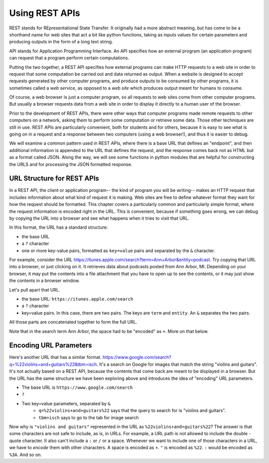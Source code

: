 ..  Copyright (C)  Paul Resnick.  Permission is granted to copy, distribute
    and/or modify this document under the terms of the GNU Free Documentation
    License, Version 1.3 or any later version published by the Free Software
    Foundation; with Invariant Sections being Forward, Prefaces, and
    Contributor List, no Front-Cover Texts, and no Back-Cover Texts.  A copy of
    the license is included in the section entitled "GNU Free Documentation
    License".

.. _rest_apis_chap: 

Using REST APIs
===============

REST stands for REpresentational State Transfer. It originally had a more abstract meaning, but has come to be a shorthand name for web sites that act a bit like python functions, taking as inputs values for certain parameters and producing outputs in the form of a long text string. 

API stands for Application Programming Interface. An API specifies how an external program (an application program) can request that a program perform certain computations.

Putting the two together, a REST API specifies how external programs can make HTTP requests to a web site in order to request that some computation be carried out and data returned as output. When a website is designed to accept requests generated by other computer programs, and produce outputs to be consumed by other programs, it is sometimes called a *web service*, as opposed to a *web site* which produces output meant for humans to consume.

Of course, a web browser is just a computer program, so all requests to web sites come from other computer programs. But usually a browser requests data from a web site in order to display it directly to a human user of the browser.

Prior to the development of REST APIs, there were other ways that computer programs made remote requests to other computers on a network, asking them to perform some computation or retrieve some data. Those other techniques are still in use. REST APIs are particularly convenient, both for students and for others, because it is easy to see what is going on in a request and a response between two computers (using a web browser!), and thus it is easier to debug.

We will examine a common pattern used in REST APIs, where there is a base URL that defines an "endpoint", and then additional information is appended to the URL that defines the request, and the response comes back not as HTML but as a format called JSON. Along the way, we will see some functions in python modules that are helpful for constructing the URLS and for processing the JSON formatted response.

.. _generating_request_urls:

URL Structure for REST APIs
---------------------------

In a REST API, the client or application program-- the kind of program you will be writing-- makes an HTTP request
that includes information about what kind of request it is making. Web sites are free to define whatever format
they want for how the request should be formatted. This chapter covers a particularly common and particularly
simple format, where the request information is encoded right in the URL. This is convenient, because if something
goes wrong, we can debug by copying the URL into a browser and see what happens when it tries to visit that URL.

In this format, the URL has a standard structure:

* the base URL
* a ``?`` character
* one or more key-value pairs, formatted as ``key=value`` pairs and separated by the ``&`` character.

For example, consider the URL `<https://itunes.apple.com/search?term=Ann+Arbor&entity=podcast>`_.
Try copying that URL into a browser, or just clicking on it. It retrieves data about podcasts posted from Ann Arbor, MI. Depending on your browser, it may put the contents into a file attachment that you have to open up to see the contents, or it may just show the contents in a browser window.

Let's pull apart that URL.

* the base URL: ``https://itunes.apple.com/search``
* a ``?`` character
* key=value pairs. In this case, there are two pairs. The keys are ``term`` and ``entity``. An ``&`` separates the two pairs.

.. image:: Figures/parameterformat.png

All those parts are concatenated together to form the full URL.

.. image:: Figures/urlstructure.png

Note that in the search term Ann Arbor, the space had to be "encoded" as ``+``. More on that below.

Encoding URL Parameters
-----------------------

Here's another URL that has a similar format. `<https://www.google.com/search?q=%22violins+and+guitars%22&tbm=isch>`_. It's a search on Google for images that match the string "violins and guitars". It's not actually based on a REST
API, because the contents that come back are meant to be displayed in a browser. But the URL has the same structure
we have been exploring above and introduces the idea of "encoding" URL parameters.

* The base URL is ``https://www.google.com/search``
* ``?``
* Two key=value parameters, separated by ``&``
   * ``q=%22violins+and+guitars%22`` says that the query to search for is "violins and guitars".
   *  ``tbm=isch`` says to go to the tab for image search

Now why is ``"violins and guitars"`` represented in the URL as ``%22violins+and+guitars%22``? The answer is that
some characters are not safe to include, as is, in URLs. For example, a URL path is not allowed to include the double
-quote character. It also can't include a ``:`` or ``/`` or a space. Whenever we want to include one of those characters in
a URL, we have to *encode* them with other characters. A space is encoded as ``+``. ``"`` is encoded as ``%22``.
``:`` would be encoded as ``%3A``. And so on.